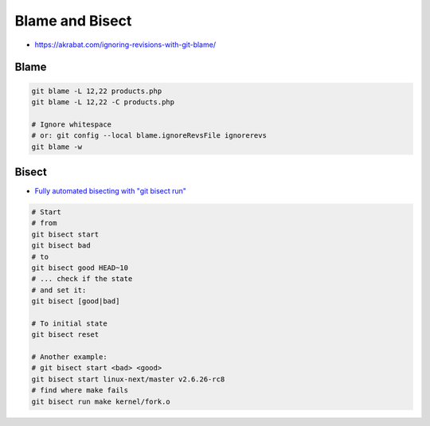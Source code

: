 
Blame and Bisect
################
* https://akrabat.com/ignoring-revisions-with-git-blame/

Blame
=====

.. code-block:: sh

    git blame -L 12,22 products.php
    git blame -L 12,22 -C products.php

    # Ignore whitespace
    # or: git config --local blame.ignoreRevsFile ignorerevs
    git blame -w

Bisect
======
* `Fully automated bisecting with "git bisect run" <https://lwn.net/Articles/317154/>`_

.. code-block:: sh

    # Start
    # from
    git bisect start
    git bisect bad
    # to
    git bisect good HEAD~10
    # ... check if the state
    # and set it:
    git bisect [good|bad]

    # To initial state
    git bisect reset

    # Another example:
    # git bisect start <bad> <good>
    git bisect start linux-next/master v2.6.26-rc8
    # find where make fails
    git bisect run make kernel/fork.o
